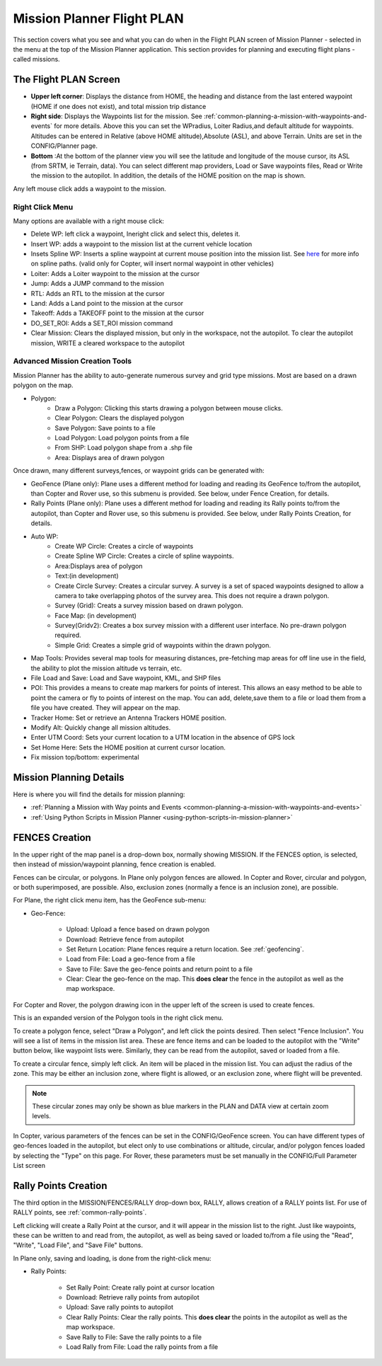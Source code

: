 .. _mission-planner-flight-plan:

===========================
Mission Planner Flight PLAN
===========================

This section covers what you see and what you can do when in the Flight
PLAN screen of Mission Planner - selected in the menu at the top of the
Mission Planner application.  This section provides for planning and
executing flight plans - called missions.

The Flight PLAN Screen
======================

.. image:: ../../../images/PlanScreen.png


-  **Upper left corner**: Displays the distance from HOME, the heading and distance from the last entered waypoint (HOME if one does not exist), and total mission trip distance
-  **Right side**: Displays the Waypoints list for the mission. See :ref:`common-planning-a-mission-with-waypoints-and-events` for more details. Above this you can set the WPradius, Loiter Radius,and default altitude for waypoints. Altitudes can be entered in Relative (above HOME altitude),Absolute (ASL), and above Terrain. Units are set in the CONFIG/Planner page.
-  **Bottom** :At the bottom of the planner view you will see the latitude and longitude of the mouse cursor, its ASL (from SRTM, ie Terrain, data). You can select different map providers, Load or Save waypoints files, Read or Write the mission to the autopilot. In addition, the details of the HOME position on the map is shown.

Any left mouse click adds a waypoint to the mission.

Right Click Menu
----------------

Many options are available with a right mouse click:

.. image:: ../../../images/MP-Plan-rightclick.png

- Delete WP: left click a waypoint, Ineright click and select this, deletes it.
- Insert WP: adds a waypoint to the mission list at the current vehicle location
- Insets Spline WP: Inserts a spline waypoint at current mouse position into the mission list. See `here <https://en.wikipedia.org/wiki/Spline_%28mathematics%29>`_ for more info on spline paths. (valid only for Copter, will insert normal waypoint in other vehicles)
- Loiter: Adds a Loiter waypoint to the mission at the cursor
- Jump: Adds a JUMP command to the mission
- RTL: Adds an RTL to the mission at the cursor
- Land: Adds a Land point to the mission at the cursor
- Takeoff: Adds a TAKEOFF point to the mission at the cursor
- DO_SET_ROI: Adds a SET_ROI mission command
- Clear Mission: Clears the displayed mission, but only in the workspace, not the autopilot. To clear the autopilot mission, WRITE a cleared workspace to the autopilot

Advanced Mission Creation Tools
--------------------------------

Mission Planner has the ability to auto-generate numerous survey and grid type missions. Most are based on a drawn polygon on the map.

.. image:: ../../../images/MP-Polygon.png

- Polygon:
    - Draw a Polygon: Clicking this starts drawing a polygon between mouse clicks.
    - Clear Polygon: Clears the displayed polygon
    - Save Polygon: Save points to a file
    - Load Polygon: Load polygon points from a file
    - From SHP: Load polygon shape from a .shp file
    - Area: Displays area of drawn polygon

Once drawn, many different surveys,fences, or waypoint grids can be generated with:

- GeoFence (Plane only): Plane uses a different method for loading and reading its GeoFence to/from the autopilot, than Copter and Rover use, so this submenu is provided. See below, under Fence Creation, for details.

- Rally Points (Plane only): Plane uses a different method for loading and reading its Rally points to/from the autopilot, than Copter and Rover use, so this submenu is provided. See below, under Rally Points Creation, for details.

- Auto WP:
     - Create WP Circle: Creates a circle of waypoints
     - Create Spline WP Circle: Creates a circle of spline waypoints.
     - Area:Displays area of polygon
     - Text:(in development)
     - Create Circle Survey: Creates a circular survey. A survey is a set of spaced waypoints designed to allow a camera to take overlapping photos of the survey area. This does not require a drawn polygon.
     - Survey (Grid): Creats a survey mission based on drawn polygon.
     - Face Map: (in development)
     - Survey(Gridv2): Creates a box survey mission with a different user interface. No pre-drawn polygon required.
     - Simple Grid: Creates a simple grid of waypoints within the drawn polygon.

- Map Tools: Provides several map tools for measuring distances, pre-fetching map areas for off line use in the field, the ability to plot the mission altitude vs terrain, etc.

- File Load and Save: Load and Save waypoint, KML, and SHP files

- POI: This provides a means to create map markers for points of interest. This allows an easy method to be able to point the camera or fly to points of interest on the map. You can add, delete,save them to a file or load them from a file you have created. They will appear on the map.

- Tracker Home: Set or retrieve an Antenna Trackers HOME position.

- Modify Alt: Quickly change all mission altitudes.

- Enter UTM Coord: Sets your current location to a UTM location in the absence of GPS lock

- Set Home Here: Sets the HOME position at current cursor location.

- Fix mission top/bottom: experimental

Mission Planning Details
========================

Here is where you will find the details for mission planning:

* :ref:`Planning a Mission with Way points and Events <common-planning-a-mission-with-waypoints-and-events>`
* :ref:`Using Python Scripts in Mission Planner <using-python-scripts-in-mission-planner>`

FENCES Creation
===============

In the upper right of the map panel is a drop-down box, normally showing MISSION. If the FENCES option, is selected, then instead of mission/waypoint planning, fence creation is enabled.

Fences can be circular, or polygons. In Plane only polygon fences are allowed. In Copter and Rover,  circular and polygon, or both superimposed, are possible. Also, exclusion zones (normally a fence is an inclusion zone), are possible.

For Plane, the right click menu item, has the GeoFence sub-menu:


.. image:: ../../../images/MP-Fence-Plane-rightclick.png


- Geo-Fence:

    - Upload: Upload a fence based on drawn polygon
    - Download: Retrieve fence from autopilot
    - Set Return Location: Plane fences require a return location. See :ref:`geofencing`.
    - Load from File: Load a geo-fence from a file
    - Save to File: Save the geo-fence points and return point to a file
    - Clear: Clear the geo-fence on the map. This **does clear** the fence in the autopilot as well as the map workspace.

For Copter and Rover, the polygon drawing icon in the upper left of the screen is used to create fences.

.. image:: ../../../images/MP-Fence-tool.png


This is an expanded version of the Polygon tools in the right click menu.

To create a polygon fence, select "Draw a Polygon", and left click the points desired. Then select "Fence Inclusion". You will see a list of items in the mission list area. These are fence items and can be loaded to the autopilot with the "Write" button below, like waypoint lists were. Similarly, they can be read from the autopilot, saved or loaded from a file.

To create a circular fence, simply left click. An item will be placed in the mission list. You can adjust the radius of the zone. This may be either an inclusion zone, where flight is allowed, or an exclusion zone, where flight will be prevented.

.. note:: These circular zones may only be shown as blue markers in the PLAN and DATA view at certain zoom levels.

In Copter, various parameters of the fences can be set in the CONFIG/GeoFence screen. You can have different types of geo-fences loaded in the autopilot, but elect only to use combinations or altitude, circular, and/or polygon fences loaded by selecting the "Type" on this page. For Rover, these parameters must be set manually in the CONFIG/Full Parameter List screen

Rally Points Creation
=====================

The third option in the MISSION/FENCES/RALLY drop-down box, RALLY, allows creation of a RALLY points list. For use of RALLY points, see :ref:`common-rally-points`.

Left clicking will create a Rally Point at the cursor, and it will appear in the mission list to the right. Just like waypoints, these can be written to and read from, the autopilot, as well as being saved or loaded to/from a file using the "Read", "Write", "Load File", and "Save File" buttons.

In Plane only, saving and loading, is done from  the right-click menu:

.. image:: ../../../images/MP-plan-rally-points.png

- Rally Points:

    - Set Rally Point: Create rally point at cursor location
    - Download: Retrieve rally points from autopilot
    - Upload: Save rally points to autopilot
    - Clear Rally Points: Clear the rally points. This **does clear** the points in the autopilot as well as the map workspace.
    - Save Rally to File: Save the rally points to a file
    - Load Rally from File: Load the rally points from a file

